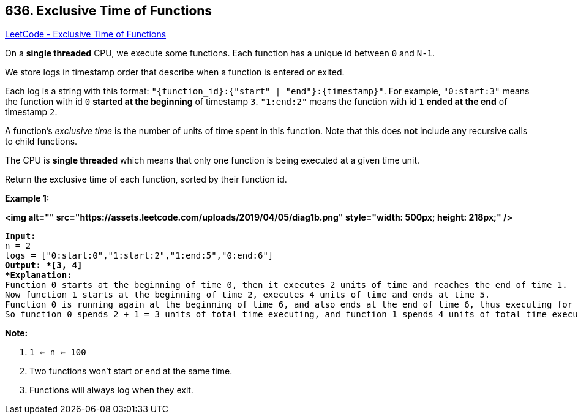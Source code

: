 == 636. Exclusive Time of Functions

https://leetcode.com/problems/exclusive-time-of-functions/[LeetCode - Exclusive Time of Functions]

On a *single threaded* CPU, we execute some functions.  Each function has a unique id between `0` and `N-1`.

We store logs in timestamp order that describe when a function is entered or exited.

Each log is a string with this format: `"{function_id}:{"start" | "end"}:{timestamp}"`.  For example, `"0:start:3"` means the function with id `0` *started at the beginning* of timestamp `3`.  `"1:end:2"` means the function with id `1` *ended at the end* of timestamp `2`.

A function's _exclusive time_ is the number of units of time spent in this function.  Note that this does *not* include any recursive calls to child functions.

The CPU is *single threaded* which means that only one function is being executed at a given time unit.

Return the exclusive time of each function, sorted by their function id.

 

*Example 1:*

*<img alt="" src="https://assets.leetcode.com/uploads/2019/04/05/diag1b.png" style="width: 500px; height: 218px;" />*

[subs="verbatim,quotes"]
----
*Input:*
n = 2
logs = ["0:start:0","1:start:2","1:end:5","0:end:6"]
*Output: *[3, 4]
*Explanation:*
Function 0 starts at the beginning of time 0, then it executes 2 units of time and reaches the end of time 1.
Now function 1 starts at the beginning of time 2, executes 4 units of time and ends at time 5.
Function 0 is running again at the beginning of time 6, and also ends at the end of time 6, thus executing for 1 unit of time. 
So function 0 spends 2 + 1 = 3 units of total time executing, and function 1 spends 4 units of total time executing.
----

 

*Note:*


. `1 <= n <= 100`
. Two functions won't start or end at the same time.
. Functions will always log when they exit.


 

